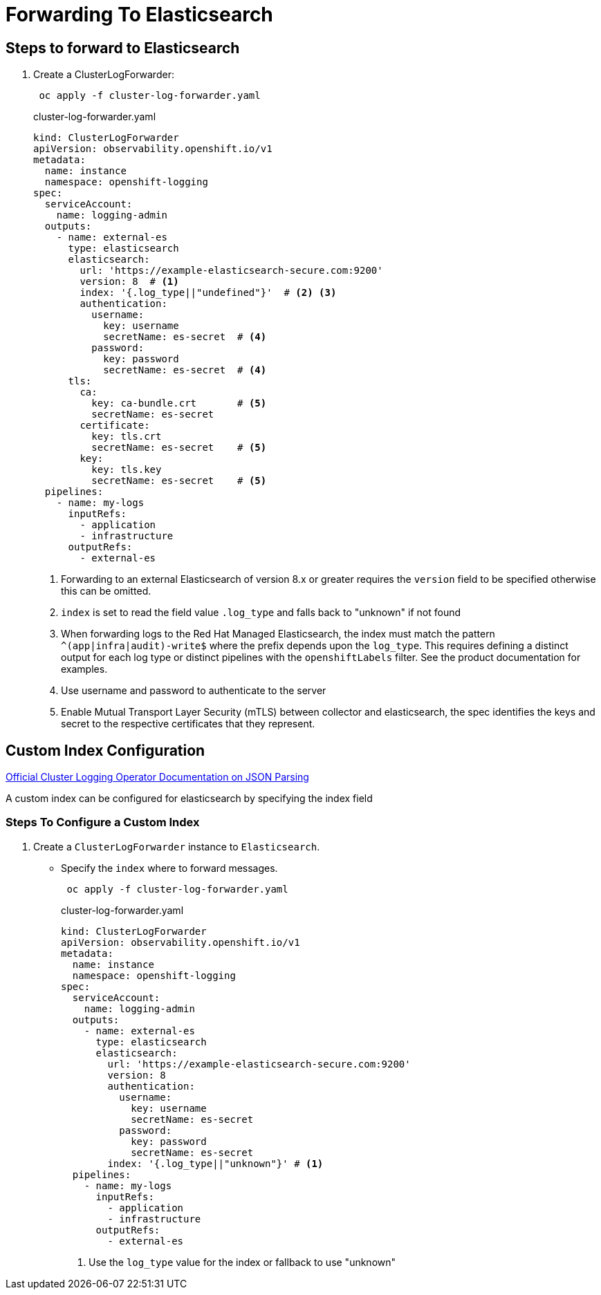 = Forwarding To Elasticsearch

== Steps to forward to Elasticsearch
. Create a ClusterLogForwarder:
+
----
 oc apply -f cluster-log-forwarder.yaml
----
+
.cluster-log-forwarder.yaml
[source,yaml]
----
kind: ClusterLogForwarder
apiVersion: observability.openshift.io/v1
metadata:
  name: instance
  namespace: openshift-logging
spec:
  serviceAccount:
    name: logging-admin
  outputs:
    - name: external-es
      type: elasticsearch
      elasticsearch:
        url: 'https://example-elasticsearch-secure.com:9200'
        version: 8  # <1>
        index: '{.log_type||"undefined"}'  # <2> <3>
        authentication:
          username:
            key: username
            secretName: es-secret  # <4>
          password:
            key: password
            secretName: es-secret  # <4>
      tls:
        ca:
          key: ca-bundle.crt       # <5>
          secretName: es-secret
        certificate:
          key: tls.crt
          secretName: es-secret    # <5>
        key:
          key: tls.key
          secretName: es-secret    # <5>
  pipelines:
    - name: my-logs
      inputRefs:
        - application
        - infrastructure
      outputRefs:
        - external-es
----
+
<1> Forwarding to an external Elasticsearch of version 8.x or greater requires the `version` field to be specified otherwise this can be omitted.
<2> `index` is set to read the field value `.log_type` and falls back to "unknown" if not found
<3> When forwarding logs to the Red Hat Managed Elasticsearch, the index must match the pattern `^(app|infra|audit)-write$`
    where the prefix depends upon the `log_type`. This requires defining a distinct output for each log type or distinct
    pipelines with the `openshiftLabels` filter. See the product documentation for examples.
<4> Use username and password to authenticate to the server
<5> Enable Mutual Transport Layer Security (mTLS) between collector and elasticsearch, the spec identifies the keys and secret to the respective certificates that they represent.

== Custom Index Configuration

https://docs.openshift.com/container-platform/4.12/logging/log_collection_forwarding/cluster-logging-enabling-json-logging.html[Official Cluster Logging Operator Documentation on JSON Parsing]

A custom index can be configured for elasticsearch by specifying the index field

=== Steps To Configure a Custom Index

. Create a `ClusterLogForwarder` instance to `Elasticsearch`.
* Specify the `index` where to forward messages.
+
----
 oc apply -f cluster-log-forwarder.yaml
----
+
.cluster-log-forwarder.yaml
[source,yaml]
----
kind: ClusterLogForwarder
apiVersion: observability.openshift.io/v1
metadata:
  name: instance
  namespace: openshift-logging
spec:
  serviceAccount:
    name: logging-admin
  outputs:
    - name: external-es
      type: elasticsearch
      elasticsearch:
        url: 'https://example-elasticsearch-secure.com:9200'
        version: 8
        authentication:
          username:
            key: username
            secretName: es-secret
          password:
            key: password
            secretName: es-secret
        index: '{.log_type||"unknown"}' # <1>
  pipelines:
    - name: my-logs
      inputRefs:
        - application
        - infrastructure
      outputRefs:
        - external-es
----
+
<1> Use the `log_type` value for the index or fallback to use "unknown"
